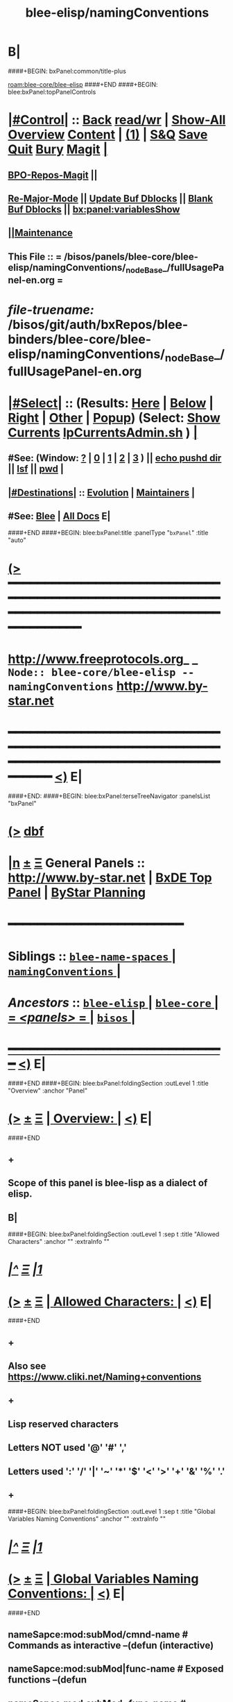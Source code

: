 * B|
####+BEGIN: bxPanel:common/title-plus
#+title: blee-elisp/namingConventions
#+roam_tags: branch
#+roam_key: blee-core/blee-elisp/namingConventions
[[roam:blee-core/blee-elisp]]
####+END
####+BEGIN: blee:bxPanel:topPanelControls
*  [[elisp:(org-cycle)][|#Control|]] :: [[elisp:(blee:bnsm:menu-back)][Back]] [[elisp:(toggle-read-only)][read/wr]] | [[elisp:(show-all)][Show-All]]  [[elisp:(org-shifttab)][Overview]]  [[elisp:(progn (org-shifttab) (org-content))][Content]] | [[elisp:(delete-other-windows)][(1)]] | [[elisp:(progn (save-buffer) (kill-buffer))][S&Q]] [[elisp:(save-buffer)][Save]] [[elisp:(kill-buffer)][Quit]] [[elisp:(bury-buffer)][Bury]]  [[elisp:(magit)][Magit]]  [[elisp:(org-cycle)][| ]]
**  [[elisp:(bap:magit:bisos:current-bpo-repos/visit)][BPO-Repos-Magit]] ||
**  [[elisp:(blee:buf:re-major-mode)][Re-Major-Mode]] ||  [[elisp:(org-dblock-update-buffer-bx)][Update Buf Dblocks]] || [[elisp:(org-dblock-bx-blank-buffer)][Blank Buf Dblocks]] || [[elisp:(bx:panel:variablesShow)][bx:panel:variablesShow]]
**  [[elisp:(blee:menu-sel:comeega:maintenance:popupMenu)][||Maintenance]]
**  This File :: *= /bisos/panels/blee-core/blee-elisp/namingConventions/_nodeBase_/fullUsagePanel-en.org =*
* /file-truename:/  /bisos/git/auth/bxRepos/blee-binders/blee-core/blee-elisp/namingConventions/_nodeBase_/fullUsagePanel-en.org
*  [[elisp:(org-cycle)][|#Select|]]  :: (Results: [[elisp:(blee:bnsm:results-here)][Here]] | [[elisp:(blee:bnsm:results-split-below)][Below]] | [[elisp:(blee:bnsm:results-split-right)][Right]] | [[elisp:(blee:bnsm:results-other)][Other]] | [[elisp:(blee:bnsm:results-popup)][Popup]]) (Select:  [[elisp:(lsip-local-run-command "lpCurrentsAdmin.sh -i currentsGetThenShow")][Show Currents]]  [[elisp:(lsip-local-run-command "lpCurrentsAdmin.sh")][lpCurrentsAdmin.sh]] ) [[elisp:(org-cycle)][| ]]
**  #See:  (Window: [[elisp:(blee:bnsm:results-window-show)][?]] | [[elisp:(blee:bnsm:results-window-set 0)][0]] | [[elisp:(blee:bnsm:results-window-set 1)][1]] | [[elisp:(blee:bnsm:results-window-set 2)][2]] | [[elisp:(blee:bnsm:results-window-set 3)][3]] ) || [[elisp:(lsip-local-run-command-here "echo pushd dest")][echo pushd dir]] || [[elisp:(lsip-local-run-command-here "lsf")][lsf]] || [[elisp:(lsip-local-run-command-here "pwd")][pwd]] |
**  [[elisp:(org-cycle)][|#Destinations|]] :: [[Evolution]] | [[Maintainers]]  [[elisp:(org-cycle)][| ]]
**  #See:  [[elisp:(bx:bnsm:top:panel-blee)][Blee]] | [[elisp:(bx:bnsm:top:panel-listOfDocs)][All Docs]]  E|
####+END
####+BEGIN: blee:bxPanel:title :panelType "=bxPanel=" :title "auto"
* [[elisp:(show-all)][(>]] ━━━━━━━━━━━━━━━━━━━━━━━━━━━━━━━━━━━━━━━━━━━━━━━━━━━━━━━━━━━━━━━━━━━━━━━━━━━━━━━━━━━━━━━━━━━━━━━━━
*   [[img-link:file:/bisos/blee/env/images/fpfByStarElipseTop-50.png][http://www.freeprotocols.org]]_ _   ~Node:: blee-core/blee-elisp -- namingConventions~   [[img-link:file:/bisos/blee/env/images/fpfByStarElipseBottom-50.png][http://www.by-star.net]]
* ━━━━━━━━━━━━━━━━━━━━━━━━━━━━━━━━━━━━━━━━━━━━━━━━━━━━━━━━━━━━━━━━━━━━━━━━━━━━━━━━━━━━━━━━━━━━━  [[elisp:(org-shifttab)][<)]] E|
####+END:
####+BEGIN: blee:bxPanel:terseTreeNavigator :panelsList "bxPanel"
* [[elisp:(show-all)][(>]] [[elisp:(describe-function 'org-dblock-write:blee:bxPanel:terseTreeNavigator)][dbf]]
* [[elisp:(show-all)][|n]]  _[[elisp:(blee:menu-sel:outline:popupMenu)][±]]_  _[[elisp:(blee:menu-sel:navigation:popupMenu)][Ξ]]_   General Panels ::   [[img-link:file:/bisos/blee/env/images/bystarInside.jpg][http://www.by-star.net]] *|*  [[elisp:(find-file "/libre/ByStar/InitialTemplates/activeDocs/listOfDocs/fullUsagePanel-en.org")][BxDE Top Panel]] *|* [[elisp:(blee:bnsm:panel-goto "/libre/ByStar/InitialTemplates/activeDocs/planning/Main")][ByStar Planning]]

*                                        *━━━━━━━━━━━━━━━━━━━━━━━━*
*   *Siblings*   :: [[elisp:(blee:bnsm:panel-goto "/bisos/panels/blee-core/blee-elisp/blee-name-spaces/_nodeBase_")][ =blee-name-spaces= ]] *|* [[elisp:(blee:bnsm:panel-goto "/bisos/panels/blee-core/blee-elisp/namingConventions/_nodeBase_")][ =namingConventions= ]] *|*
*   /Ancestors/  :: [[elisp:(blee:bnsm:panel-goto "//bisos/panels/blee-core/blee-elisp/_nodeBase_")][ =blee-elisp= ]] *|* [[elisp:(blee:bnsm:panel-goto "//bisos/panels/blee-core/_nodeBase_")][ =blee-core= ]] *|* [[elisp:(blee:bnsm:panel-goto "//bisos/panels/_nodeBase_")][ = /<panels>/ = ]] *|* [[elisp:(dired "//bisos")][ ~bisos~ ]] *|*
*                                   _━━━━━━━━━━━━━━━━━━━━━━━━━━━━━━_                          [[elisp:(org-shifttab)][<)]] E|
####+END
####+BEGIN: blee:bxPanel:foldingSection :outLevel 1 :title "Overview" :anchor "Panel"
* [[elisp:(show-all)][(>]]  _[[elisp:(blee:menu-sel:outline:popupMenu)][±]]_  _[[elisp:(blee:menu-sel:navigation:popupMenu)][Ξ]]_       [[elisp:(outline-show-subtree+toggle)][| *Overview:* |]] <<Panel>>   [[elisp:(org-shifttab)][<)]] E|
####+END
** +
** Scope of this panel is blee-lisp as a dialect of elisp.
** B|

####+BEGIN: blee:bxPanel:foldingSection :outLevel 1 :sep t :title "Allowed Characters" :anchor "" :extraInfo ""
* /[[elisp:(beginning-of-buffer)][|^]]  [[elisp:(blee:menu-sel:navigation:popupMenu)][Ξ]] [[elisp:(delete-other-windows)][|1]]/
* [[elisp:(show-all)][(>]]  _[[elisp:(blee:menu-sel:outline:popupMenu)][±]]_  _[[elisp:(blee:menu-sel:navigation:popupMenu)][Ξ]]_       [[elisp:(outline-show-subtree+toggle)][| *Allowed Characters:* |]]    [[elisp:(org-shifttab)][<)]] E|
####+END
** +
** Also see https://www.cliki.net/Naming+conventions
** +
** Lisp reserved characters
** Letters NOT used '@' '#' ','
** Letters used ':' '/' '|' '~' '*' '$' '<' '>' '+' '&' '%' '.'
** +
####+BEGIN: blee:bxPanel:foldingSection :outLevel 1 :sep t :title "Global Variables Naming Conventions" :anchor "" :extraInfo ""
* /[[elisp:(beginning-of-buffer)][|^]]  [[elisp:(blee:menu-sel:navigation:popupMenu)][Ξ]] [[elisp:(delete-other-windows)][|1]]/
* [[elisp:(show-all)][(>]]  _[[elisp:(blee:menu-sel:outline:popupMenu)][±]]_  _[[elisp:(blee:menu-sel:navigation:popupMenu)][Ξ]]_       [[elisp:(outline-show-subtree+toggle)][| *Global Variables Naming Conventions:* |]]    [[elisp:(org-shifttab)][<)]] E|
####+END
** nameSapce:mod:subMod/cmnd-name          # Commands as interactive --(defun (interactive)
** nameSapce:mod:subMod|func-name          # Exposed functions --(defun
** nameSapce:mod:subMod~func-name          # Internal/Private functions --Equivalent of $nameSapce:mod:subMod|func-name
** $:b:mod                                 # Internal/Private functions  --(defun
** nameSapce:mod:subMod$macro-name         # macros -- (defmacro)
** nameSapce:mod:subMod:var-name           # Variables -- (defvar
** nameSapce:mod:subMod:var-name:~         # Buffer-Local-Variables
** nameSapce:mod:subMod::var-name          # Constantes -- (defconst
** nameSapce:mod:subMod+var-name           # Defcustom -- (defcustom
** nameSapce:mod:subMod:var-name:          # Structures
** nameSapce:mod:subMod|func-name*         # CL style Exposed functions -- (cl-defun
** +
** Blee nameSpaces are one of (b: blee: bap: bcg: bide: bx: bxde:)    [[bleeNameSpaces]]
** Some mod and subMod are defined below    [[bleeModules]]
** Vars and module names could be dash separted, camelCase or a combination of:
** CamelCase is often used to express objects. dashed augments objects with actions.
####+BEGIN: blee:bxPanel:foldingSection :outLevel 1 :sep t :title "Local Variables Naming Conventions" :anchor "" :extraInfo ""
* /[[elisp:(beginning-of-buffer)][|^]]  [[elisp:(blee:menu-sel:navigation:popupMenu)][Ξ]] [[elisp:(delete-other-windows)][|1]]/
* [[elisp:(show-all)][(>]]  _[[elisp:(blee:menu-sel:outline:popupMenu)][±]]_  _[[elisp:(blee:menu-sel:navigation:popupMenu)][Ξ]]_       [[elisp:(outline-show-subtree+toggle)][| *Local Variables Naming Conventions:* |]]    [[elisp:(org-shifttab)][<)]] E|
####+END
** +
**  <args   -- < prefix indicates that variable was passed as an argument to a function, positional or named as in (funcName <arg1 <arg2)
**  Deprecated :: @args   -- @ prefix indicates that variable was passed as an argument to a function, positional or named as in (funcName @arg1 @arg2)
**  $var    -- $ prefix for let indicates that variable is local and likely in the context of: (let  ($var1))
** $var    -- $ prefix for functions indicates that variable should not be considered global and its effective scope is file or module
    nameSpace and mod can be combined with $.
**  ~var    -- ~ prefix indicates buffer local variables as in: ~bufLocal1  -- (defvar-local ...) (setq-local ...)
** B|
####+BEGIN: blee:bxPanel:foldingSection :outLevel 1 :sep t :title "Packages, Modules and Files" :anchor "" :extraInfo ""
* /[[elisp:(beginning-of-buffer)][|^]]  [[elisp:(blee:menu-sel:navigation:popupMenu)][Ξ]] [[elisp:(delete-other-windows)][|1]]/
* [[elisp:(show-all)][(>]]  _[[elisp:(blee:menu-sel:outline:popupMenu)][±]]_  _[[elisp:(blee:menu-sel:navigation:popupMenu)][Ξ]]_       [[elisp:(outline-show-subtree+toggle)][| *Packages, Modules and Files:* |]]    [[elisp:(org-shifttab)][<)]] E|
####+END
** +
** Packages are collections of modules and/or files
** Modules are collections of files
** Files can be provided or required.
** B|
####+BEGIN: blee:bxPanel:foldingSection :outLevel 1 :sep t :title "File Naming Conventions" :anchor "" :extraInfo ""
* /[[elisp:(beginning-of-buffer)][|^]]  [[elisp:(blee:menu-sel:navigation:popupMenu)][Ξ]] [[elisp:(delete-other-windows)][|1]]/
* [[elisp:(show-all)][(>]]  _[[elisp:(blee:menu-sel:outline:popupMenu)][±]]_  _[[elisp:(blee:menu-sel:navigation:popupMenu)][Ξ]]_       [[elisp:(outline-show-subtree+toggle)][| *File Naming Conventions:* |]]    [[elisp:(org-shifttab)][<)]] E|
####+END
** +
** FileNames are composed of 3 parts
** 1-module category)
** 2-moduleName)
** 3-subModName)
** B|
####+BEGIN: blee:bxPanel:foldingSection :outLevel 1 :sep t :title "Module Categories As File Prefixes" :anchor "" :extraInfo ""
* /[[elisp:(beginning-of-buffer)][|^]]  [[elisp:(blee:menu-sel:navigation:popupMenu)][Ξ]] [[elisp:(delete-other-windows)][|1]]/
* [[elisp:(show-all)][(>]]  _[[elisp:(blee:menu-sel:outline:popupMenu)][±]]_  _[[elisp:(blee:menu-sel:navigation:popupMenu)][Ξ]]_       [[elisp:(outline-show-subtree+toggle)][| *Module Categories As File Prefixes:* |]]    [[elisp:(org-shifttab)][<)]] E|
####+END
** +
** bnpa-      Blee Native Package Adoption          bnpa-pkgName.el
** bcpa-      Blee Component Package Adoption       bcpa-pkgName.el
** bpg-       Blee Packages Grouping                bpg-groupingName.el
** bfa-init   Blee Functional Area Init             bfa-init-funcArea.el
** b-         Blee Library Module                   b-string.el
** dblocks??
** menus??
**  bxde:  (ByStar Oid) related
**  bue: (ByStar User Environment) (setq bue:notify 'visualBell) |
**  ext: Extensions to other packages (ext:org-xxx)
** ----
** Each of these functional areas have a yasnipet-begin section.
** B|
####+BEGIN: blee:bxPanel:foldingSection :outLevel 1 :sep t :title "Blee Functional Areas" :anchor "functionalAreas" :extraInfo ""
* /[[elisp:(beginning-of-buffer)][|^]]  [[elisp:(blee:menu-sel:navigation:popupMenu)][Ξ]] [[elisp:(delete-other-windows)][|1]]/
* [[elisp:(show-all)][(>]]  _[[elisp:(blee:menu-sel:outline:popupMenu)][±]]_  _[[elisp:(blee:menu-sel:navigation:popupMenu)][Ξ]]_       [[elisp:(outline-show-subtree+toggle)][| *Blee Functional Areas:* |]] <<functionalAreas>>   [[elisp:(org-shifttab)][<)]] E|
####+END
** +
** /boot          :: chemacs points directly and doom indirectly to boot/{early-init.el,init.el}
** /control       :: general behaviour, dev-mode, ...
** /libs          :: elisp libraries --- including blee-libs
** /main          :: After relams/pre requires rest of func areas and then realms/post
** /ides          :: programmings languages, authorship envs
** /display       :: modeline, themes, whitespace, fill-column-indicator
** /inputs        :: menus, input methods, key bindings
** +/foundation+    :: magit, flyspell, bbdb
** /ipcs          :: (inter-personal communication services) mail, news, irc
** /m17n          :: multi-lingualization
** /misc          ::
** +/apps+          :: calc, calendar, eaf
** +/shell+         ::
** +/org+           ::
** /ui            :: menus, widgets
** plus           :: org, calc, calendar,
** /completion    :: (narrowing completion) vertico, but not ivy, helm or ido
** /auto-complete :: (in-buffer completion) company
** /panels        :: Panel browser comes here.
** /dblock        :: Dynamic blocks.
** /realms        :: Dispatch to pre and post of site and user
** B|
####+BEGIN: blee:bxPanel:linkWithTreeElem :model "auto" :sep t :outLevel 2 :agenda nil :foldDesc "Blee Name Spaces And Modules" :destDesc "blee-name-spaces" :dest "/bisos/panels/blee-core/blee-lisp/blee-name-spaces/_nodeBase_/"
* /[[elisp:(beginning-of-buffer)][|^]] [[elisp:(blee:menu-sel:navigation:popupMenu)][==]] [[elisp:(delete-other-windows)][|1]]/
* [[elisp:(show-all)][(>]] [[elisp:(blee:menu-sel:outline:popupMenu)][+-]] [[elisp:(blee:menu-sel:navigation:popupMenu)][==]]
####+END
** +
** b:module enumerations
** B|
####+BEGIN: blee:bxPanel:separator :outLevel 1
* /[[elisp:(beginning-of-buffer)][|^]] [[elisp:(blee:menu-sel:navigation:popupMenu)][==]] [[elisp:(delete-other-windows)][|1]]/
####+END
####+BEGIN: blee:bxPanel:evolution
* [[elisp:(show-all)][(>]] [[elisp:(describe-function 'org-dblock-write:blee:bxPanel:evolution)][dbf]]
*                                   _━━━━━━━━━━━━━━━━━━━━━━━━━━━━━━_
* [[elisp:(show-all)][|n]]  _[[elisp:(blee:menu-sel:outline:popupMenu)][±]]_  _[[elisp:(blee:menu-sel:navigation:popupMenu)][Ξ]]_     [[elisp:(org-cycle)][| *Maintenance:* | ]]  [[elisp:(blee:menu-sel:agenda:popupMenu)][||Agenda]]  <<Evolution>>  [[elisp:(org-shifttab)][<)]] E|
####+END
####+BEGIN: blee:bxPanel:foldingSection :outLevel 2 :title "Notes, Ideas, Tasks, Agenda" :anchor "Tasks"
** [[elisp:(show-all)][(>]]  _[[elisp:(blee:menu-sel:outline:popupMenu)][±]]_  _[[elisp:(blee:menu-sel:navigation:popupMenu)][Ξ]]_       [[elisp:(outline-show-subtree+toggle)][| /Notes, Ideas, Tasks, Agenda:/ |]] <<Tasks>>   [[elisp:(org-shifttab)][<)]] E|
####+END
*** TODO Some Idea
####+BEGIN: blee:bxPanel:evolutionMaintainers
** [[elisp:(show-all)][(>]] [[elisp:(describe-function 'org-dblock-write:blee:bxPanel:evolutionMaintainers)][dbf]]
** [[elisp:(show-all)][|n]]  _[[elisp:(blee:menu-sel:outline:popupMenu)][±]]_  _[[elisp:(blee:menu-sel:navigation:popupMenu)][Ξ]]_       [[elisp:(org-cycle)][| /Bug Reports, Development Team:/ | ]]  <<Maintainers>>
***  Problem Report                       ::   [[elisp:(find-file "")][Send debbug Email]]
***  Maintainers                          ::   [[bbdb:Mohsen.*Banan]]  :: http://mohsen.1.banan.byname.net  E|
####+END
* B|
####+BEGIN: blee:bxPanel:footerPanelControls
* [[elisp:(show-all)][(>]] ━━━━━━━━━━━━━━━━━━━━━━━━━━━━━━━━━━━━━━━━━━━━━━━━━━━━━━━━━━━━━━━━━━━━━━━━━━━━━━━━━━━━━━━━━━━━━━━━━
* /Footer Controls/ ::  [[elisp:(blee:bnsm:menu-back)][Back]]  [[elisp:(toggle-read-only)][toggle-read-only]]  [[elisp:(show-all)][Show-All]]  [[elisp:(org-shifttab)][Cycle Glob Vis]]  [[elisp:(delete-other-windows)][1 Win]]  [[elisp:(save-buffer)][Save]]   [[elisp:(kill-buffer)][Quit]]  [[elisp:(org-shifttab)][<)]] E|
####+END
####+BEGIN: blee:bxPanel:footerOrgParams
* [[elisp:(show-all)][(>]] [[elisp:(describe-function 'org-dblock-write:blee:bxPanel:footerOrgParams)][dbf]]
* [[elisp:(show-all)][|n]]  _[[elisp:(blee:menu-sel:outline:popupMenu)][±]]_  _[[elisp:(blee:menu-sel:navigation:popupMenu)][Ξ]]_     [[elisp:(org-cycle)][| *= Org-Mode Local Params: =* | ]]
#+STARTUP: overview
#+STARTUP: lognotestate
#+STARTUP: inlineimages
#+SEQ_TODO: TODO WAITING DELEGATED | DONE DEFERRED CANCELLED
#+TAGS: @desk(d) @home(h) @work(w) @withInternet(i) @road(r) call(c) errand(e)
#+CATEGORY: N:namingConventions

####+END
####+BEGIN: blee:bxPanel:footerEmacsParams :primMode "org-mode"
* [[elisp:(show-all)][(>]] [[elisp:(describe-function 'org-dblock-write:blee:bxPanel:footerEmacsParams)][dbf]]
* [[elisp:(show-all)][|n]]  _[[elisp:(blee:menu-sel:outline:popupMenu)][±]]_  _[[elisp:(blee:menu-sel:navigation:popupMenu)][Ξ]]_     [[elisp:(org-cycle)][| *= Emacs Local Params: =* | ]]
# Local Variables:
# eval: (setq-local ~selectedSubject "noSubject")
# eval: (setq-local ~primaryMajorMode 'org-mode)
# eval: (setq-local ~blee:panelUpdater nil)
# eval: (setq-local ~blee:dblockEnabler nil)
# eval: (setq-local ~blee:dblockController "interactive")
# eval: (img-link-overlays)
# eval: (set-fill-column 115)
# eval: (blee:fill-column-indicator/enable)
# eval: (bx:load-file:ifOneExists "./panelActions.el")
# End:

####+END
